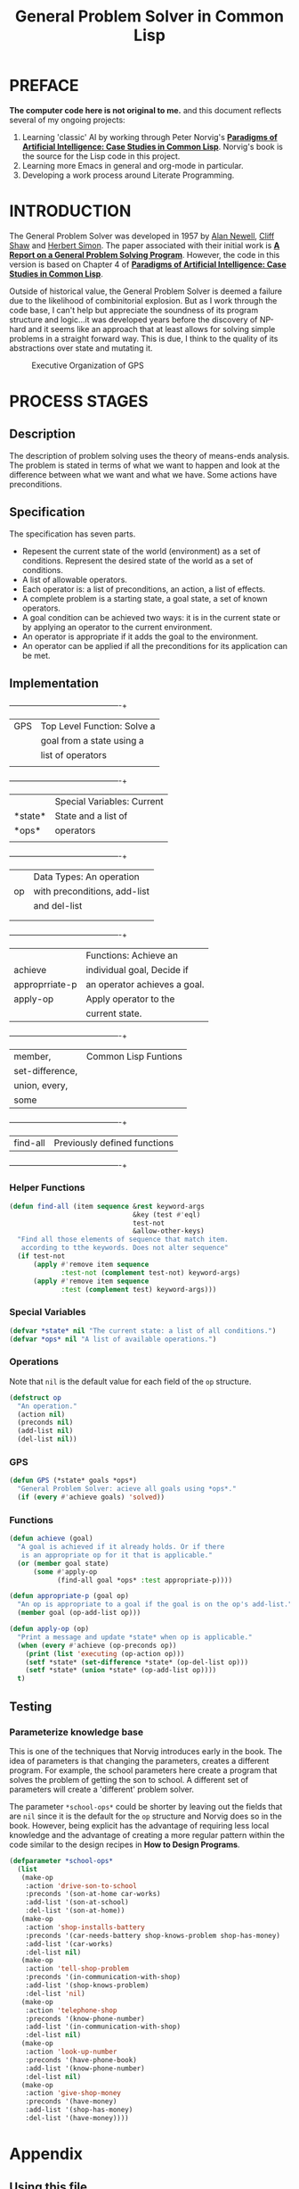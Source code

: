 #+TITLE: General Problem Solver in Common Lisp
* PREFACE
**The computer code here is not original to me.** and this document reflects several of my ongoing projects:
1. Learning 'classic' AI by working through Peter Norvig's [[http://norvig.com/paip.html][*Paradigms of Artificial Intelligence: Case Studies in Common Lisp*]].   Norvig's book is the source for the Lisp code in this project.
2. Learning more Emacs in general and org-mode in particular.
3. Developing a work process around Literate Programming.
* INTRODUCTION
The General Problem Solver was developed in 1957 by [[https://en.wikipedia.org/wiki/Allen_Newell][Alan Newell]], [[https://en.wikipedia.org/wiki/Cliff_Shaw][Cliff Shaw]] and [[https://en.wikipedia.org/wiki/Herbert_A._Simon][Herbert Simon]]. The paper associated with their initial work is [[http://bitsavers.informatik.uni-stuttgart.de/pdf/rand/ipl/P-1584_Report_On_A_General_Problem-Solving_Program_Feb59.pdf][*A Report on a General Problem Solving Program*]]. However, the code in this version is based on Chapter 4 of [[http://norvig.com/paip.html][*Paradigms of Artificial Intelligence: Case Studies in Common Lisp*]]. 

Outside of historical value, the General Problem Solver is deemed a failure due to the likelihood of combinitorial explosion. But as I work through the code base, I can't help but appreciate the soundness of its program structure and logic...it was developed years before the discovery of NP-hard and it seems like an approach that at least allows for solving simple problems in a straight forward way. This is due, I think to the quality of its abstractions over state and mutating it.


#+BEGIN_SRC dot :file gps-exec.svg :exports results
digraph G {
ratio=1.1;
a[label="Command to\nachieve goal", shape=plaintext];
b[label="Evaluate Goal", shape=box];
bb[label="Do not try\nto achieve", shape=plaintext];
c[label="Select method\nfor this type of goal", shape=box];
d[label="Execute method", shape=box];
e[label="Goal achieved", shape=plaintext];
splines=ortho;
{
a -> b -> c -> d -> e;
}
rank=same {b, bb}
b:e -> bb:w [label="Reject"];
d:w -> b:w [xlabel="Goal\nnot\nachieved", constraint=false];
}
#+END_SRC

#+CAPTION: Executive Organization of GPS
#+RESULTS:
[[file:gps-exec.svg]]




* PROCESS STAGES
** Description
The description of problem solving uses the theory of means-ends analysis. The problem is stated in terms of what we want to happen and look at the difference between what we want and what we have. Some actions have preconditions.
** Specification
The specification has seven parts.
+ Repesent the current state of the world (environment) as a set of conditions. Represent the desired state of the world as a set of conditions.
+ A list of allowable operators.
+ Each operator is: a list of preconditions, an action, a list of effects.
+ A complete problem is a starting state, a goal state, a set of known operators.
+ A goal condition can be achieved two ways: it is in the current state or by applying an operator to the current environment.
+ An operator is appropriate if it adds the goal to the environment.
+ An operator can be applied if all the preconditions for its application can be met.
** Implementation
#+NAME: program_glossary
  +---------------+----------------------------+
  |GPS            |Top Level Function: Solve a |
  |               |goal from a state using a   |
  |               |list of operators           |
  |               |                            |
  +---------------+----------------------------+
  |               |Special Variables: Current  |
  |*state*        |State and a list of         |
  |*ops*          |operators                   |
  |               |                            |
  +---------------+----------------------------+
  |               |Data Types: An operation    |
  |op             |with preconditions, add-list|
  |               |and del-list                |
  |               |                            |
  |               |                            |
  +---------------+----------------------------+
  |               |Functions: Achieve an       |
  |achieve        |individual goal, Decide if  |
  |approprriate-p |an operator achieves a goal.|
  |apply-op       |Apply operator to the       |
  |               |current state.              |
  +---------------+----------------------------+
  |member,        |Common Lisp Funtions        |
  |set-difference,|                            |
  |union, every,  |                            |
  |some           |                            |
  +---------------+----------------------------+
  |find-all       |Previously defined functions|
  +---------------+----------------------------+
*** Helper Functions
#+NAME: find-all          
#+BEGIN_SRC lisp :tangle yes
  (defun find-all (item sequence &rest keyword-args
                                 &key (test #'eql)
                                 test-not
                                 &allow-other-keys)
    "Find all those elements of sequence that match item.
     according to tthe keywords. Does not alter sequence"
    (if test-not
        (apply #'remove item sequence
               :test-not (complement test-not) keyword-args)
        (apply #'remove item sequence
               :test (complement test) keyword-args)))
#+END_SRC
*** Special Variables
#+NAME: special-variables
#+BEGIN_SRC lisp :tangle yes
  (defvar *state* nil "The current state: a list of all conditions.")
  (defvar *ops* nil "A list of available operations.")
#+END_SRC

*** Operations
Note that =nil= is the default value for each field of the =op= structure.
#+NAME: op
#+BEGIN_SRC lisp :tangle yes
  (defstruct op
    "An operation."
    (action nil)
    (preconds nil)
    (add-list nil)
    (del-list nil))
#+END_SRC

*** GPS
#+NAME: gps
#+BEGIN_SRC lisp :tangle yes
  (defun GPS (*state* goals *ops*)
    "General Problem Solver: acieve all goals using *ops*."
    (if (every #'achieve goals) 'solved))
#+END_SRC
*** Functions
#+BEGIN_SRC lisp :tangle yes
  (defun achieve (goal)
    "A goal is achieved if it already holds. Or if there
     is an appropriate op for it that is applicable."
    (or (member goal state)
        (some #'apply-op
              (find-all goal *ops* :test appropriate-p))))

  (defun appropriate-p (goal op)
    "An op is appropriate to a goal if the goal is on the op's add-list."
    (member goal (op-add-list op)))

  (defun apply-op (op)
    "Print a message and update *state* when op is applicable."
    (when (every #'achieve (op-preconds op))
      (print (list 'executing (op-action op)))
      (setf *state* (set-difference *state* (op-del-list op)))
      (setf *state* (union *state* (op-add-list op))))
    t)
#+END_SRC
** Testing
*** Parameterize knowledge base
This is one of the techniques that Norvig introduces early in the book. The idea of parameters is that changing the parameters, creates a different program. For example, the school parameters here create a program that solves the problem of getting the son to school. A different set of parameters will create a 'different' problem solver.

The parameter =*school-ops*= could be shorter by leaving out the fields that are =nil= since it is the default for the =op= structure and Norvig does so in the book.  However, being explicit has the advantage of requiring less local knowledge and the advantage of creating a more regular pattern within the code similar to the design recipes in *How to Design Programs*.

#+BEGIN_SRC lisp :tangle yes
  (defparameter *school-ops*
    (list
     (make-op
      :action 'drive-son-to-school
      :preconds '(son-at-home car-works)
      :add-list '(son-at-school)
      :del-list '(son-at-home))
     (make-op
      :action 'shop-installs-battery
      :preconds '(car-needs-battery shop-knows-problem shop-has-money)
      :add-list '(car-works)
      :del-list nil)
     (make-op
      :action 'tell-shop-problem
      :preconds '(in-communication-with-shop)
      :add-list '(shop-knows-problem)
      :del-list 'nil)
     (make-op
      :action 'telephone-shop
      :preconds '(know-phone-number)
      :add-list '(in-communication-with-shop)
      :del-list nil)
     (make-op
      :action 'look-up-number
      :preconds '(have-phone-book)
      :add-list '(know-phone-number)
      :del-list nil)
     (make-op
      :action 'give-shop-money
      :preconds '(have-money)
      :add-list '(shop-has-money)
      :del-list '(have-money))))
#+END_SRC
* Appendix
** Using this file
1. The output for this file is =general-problem-solver.lisp=.
2. The web page for this file is =docs/index.html=. It is structured to work with Github pages.
3. To generate these files, navigate into the source block and use =M-x org-babel-execute-src-block=. 
#+NAME: generate-files
#+BEGIN_SRC elisp
  ;; label for search: qqz
  ;; generate general-problem-solver.lisp
  (org-babel-tangle)
  ;; generate docs/index.html
  (org-html-export-as-html)
  (save-current-buffer
    (set-buffer "*Org HTML Export*")
    (write-file "index.html")
    (kill-buffer))
  (concat "Files Generated: " (current-time-string))
#+END_SRC 

#+RESULTS: generate-files
: Files Generated: Fri Jan 27 19:50:07 2017
